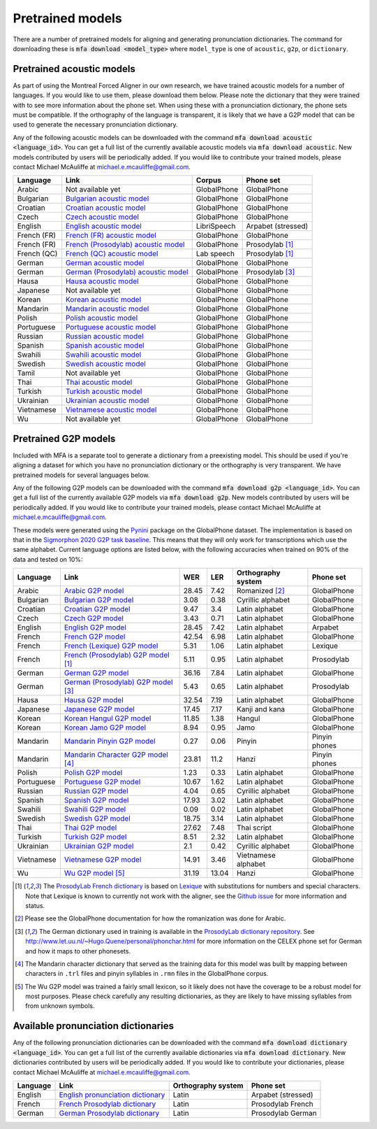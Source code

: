 .. _`Arabic acoustic model`: https://github.com/MontrealCorpusTools/mfa-models/raw/master/acoustic/arabic.zip

.. _`Bulgarian acoustic model`: https://github.com/MontrealCorpusTools/mfa-models/raw/master/acoustic/bulgarian.zip

.. _`Croatian acoustic model`: https://github.com/MontrealCorpusTools/mfa-models/raw/master/acoustic/croatian.zip

.. _`Czech acoustic model`: https://github.com/MontrealCorpusTools/mfa-models/raw/master/acoustic/czech.zip

.. _`English acoustic model`: https://github.com/MontrealCorpusTools/mfa-models/raw/master/acoustic/english.zip

.. _`French (FR) acoustic model`: https://github.com/MontrealCorpusTools/mfa-models/raw/master/acoustic/french.zip

.. _`French (Prosodylab) acoustic model`: https://github.com/MontrealCorpusTools/mfa-models/raw/master/acoustic/french_prosodylab.zip

.. _`French (QC) acoustic model`: https://github.com/MontrealCorpusTools/mfa-models/raw/master/acoustic/french_qc.zip

.. _`German acoustic model`: https://github.com/MontrealCorpusTools/mfa-models/raw/master/acoustic/german.zip

.. _`German (Prosodylab) acoustic model`: https://github.com/MontrealCorpusTools/mfa-models/raw/master/acoustic/german_prosodylab.zip

.. _`Hausa acoustic model`: https://github.com/MontrealCorpusTools/mfa-models/raw/master/acoustic/hausa.zip

.. _`Japanese acoustic model`: https://github.com/MontrealCorpusTools/mfa-models/raw/master/acoustic/japanese.zip

.. _`Korean acoustic model`: https://github.com/MontrealCorpusTools/mfa-models/raw/master/acoustic/korean.zip

.. _`Mandarin acoustic model`: https://github.com/MontrealCorpusTools/mfa-models/raw/master/acoustic/mandarin.zip

.. _`Polish acoustic model`: https://github.com/MontrealCorpusTools/mfa-models/raw/master/acoustic/polish.zip

.. _`Portuguese acoustic model`: https://github.com/MontrealCorpusTools/mfa-models/raw/master/acoustic/portuguese.zip

.. _`Russian acoustic model`: https://github.com/MontrealCorpusTools/mfa-models/raw/master/acoustic/russian.zip

.. _`Spanish acoustic model`: https://github.com/MontrealCorpusTools/mfa-models/raw/master/acoustic/spanish.zip

.. _`Swahili acoustic model`: https://github.com/MontrealCorpusTools/mfa-models/raw/master/acoustic/swahili.zip

.. _`Swedish acoustic model`: https://github.com/MontrealCorpusTools/mfa-models/raw/master/acoustic/swedish.zip

.. _`Tamil acoustic model`: https://github.com/MontrealCorpusTools/mfa-models/raw/master/acoustic/tamil.zip

.. _`Thai acoustic model`: https://github.com/MontrealCorpusTools/mfa-models/raw/master/acoustic/thai.zip

.. _`Turkish acoustic model`: https://github.com/MontrealCorpusTools/mfa-models/raw/master/acoustic/turkish.zip

.. _`Ukrainian acoustic model`: https://github.com/MontrealCorpusTools/mfa-models/raw/master/acoustic/ukrainian.zip

.. _`Vietnamese acoustic model`: https://github.com/MontrealCorpusTools/mfa-models/raw/master/acoustic/vietnamese.zip

.. _`Vietnamese (vPhon) acoustic model`: https://github.com/MontrealCorpusTools/mfa-models/raw/master/acoustic/vietnamese_vphon.zip

.. _`Wu acoustic model`: https://github.com/MontrealCorpusTools/mfa-models/raw/master/acoustic/wu.zip


.. _`Pynini`: https://github.com/kylebgormon/Pynini
.. _`Sigmorphon 2020 G2P task baseline`: https://github.com/sigmorphon/2020/tree/master/task1/baselines/fst


.. _`Arabic G2P model`: https://github.com/MontrealCorpusTools/mfa-models/raw/master/g2p/arabic_g2p.zip

.. _`Bulgarian G2P model`: https://github.com/MontrealCorpusTools/mfa-models/raw/master/g2p/bulgarian_g2p.zip

.. _`Croatian G2P model`: https://github.com/MontrealCorpusTools/mfa-models/raw/master/g2p/croatian_g2p.zip

.. _`Czech G2P model`: https://github.com/MontrealCorpusTools/mfa-models/raw/master/g2p/czech_g2p.zip

.. _`English G2P model`: https://github.com/MontrealCorpusTools/mfa-models/raw/master/g2p/english_g2p.zip

.. _`French G2P model`: https://github.com/MontrealCorpusTools/mfa-models/raw/master/g2p/french_g2p.zip

.. _`French (Lexique) G2P model`: https://github.com/MontrealCorpusTools/mfa-models/raw/master/g2p/french_lexique_g2p.zip

.. _`French (ProsodyLab) G2P model`: https://github.com/MontrealCorpusTools/mfa-models/raw/master/g2p/french_prosodylab_g2p.zip

.. _`German G2P model`: https://github.com/MontrealCorpusTools/mfa-models/raw/master/g2p/german_g2p.zip

.. _`German (ProsodyLab) G2P model`: https://github.com/MontrealCorpusTools/mfa-models/raw/master/g2p/german_prosodylab_g2p.zip

.. _`Hausa G2P model`: https://github.com/MontrealCorpusTools/mfa-models/raw/master/g2p/hausa_g2p.zip

.. _`Japanese G2P model`: https://github.com/MontrealCorpusTools/mfa-models/raw/master/g2p/japanese_character_g2p.zip

.. _`Korean Hangul G2P model`: https://github.com/MontrealCorpusTools/mfa-models/raw/master/g2p/korean_hangul_g2p.zip

.. _`Korean Jamo G2P model`: https://github.com/MontrealCorpusTools/mfa-models/raw/master/g2p/korean_jamo_g2p.zip

.. _`Mandarin Pinyin G2P model`: https://github.com/MontrealCorpusTools/mfa-models/raw/master/g2p/mandarin_pinyin_g2p.zip

.. _`Mandarin Character G2P model`: https://github.com/MontrealCorpusTools/mfa-models/raw/master/g2p/mandarin_character_g2p.zip

.. _`Polish G2P model`: https://github.com/MontrealCorpusTools/mfa-models/raw/master/g2p/polish_g2p.zip

.. _`Portuguese G2P model`: https://github.com/MontrealCorpusTools/mfa-models/raw/master/g2p/portuguese_g2p.zip

.. _`Russian G2P model`: https://github.com/MontrealCorpusTools/mfa-models/raw/master/g2p/russian_g2p.zip

.. _`Spanish G2P model`: https://github.com/MontrealCorpusTools/mfa-models/raw/master/g2p/spanish_g2p.zip

.. _`Swahili G2P model`: https://github.com/MontrealCorpusTools/mfa-models/raw/master/g2p/swahili_g2p.zip

.. _`Swedish G2P model`: https://github.com/MontrealCorpusTools/mfa-models/raw/master/g2p/swedish_g2p.zip

.. _`Thai G2P model`: https://github.com/MontrealCorpusTools/mfa-models/raw/master/g2p/thai_g2p.zip

.. _`Turkish G2P model`: https://github.com/MontrealCorpusTools/mfa-models/raw/master/g2p/turkish_g2p.zip

.. _`Ukrainian G2P model`: https://github.com/MontrealCorpusTools/mfa-models/raw/master/g2p/ukrainian_g2p.zip

.. _`Vietnamese G2P model`: https://github.com/MontrealCorpusTools/mfa-models/raw/master/g2p/vietnamese_g2p.zip

.. _`Vietnamese (vPhon) G2P model`: https://github.com/MontrealCorpusTools/mfa-models/raw/master/g2p/vietnamese_vphon_g2p.zip

.. _`Wu G2P model`: https://github.com/MontrealCorpusTools/mfa-models/raw/master/g2p/wu_g2p.zip

.. _`ProsodyLab dictionary repository`: https://github.com/prosodylab/prosodylab.dictionaries

.. _`Lexique`: http://www.lexique.org/

.. _`ProsodyLab French dictionary`: https://github.com/prosodylab/prosodylab.dictionaries/raw/master/fr.dict

.. _`English pronunciation dictionary`:  https://raw.githubusercontent.com/MontrealCorpusTools/mfa-models/master/dictionaries/english.dict
.. _`French Prosodylab dictionary`:  https://raw.githubusercontent.com/MontrealCorpusTools/mfa-models/master/dictionaries/fr.dict
.. _`German Prosodylab dictionary`:  https://raw.githubusercontent.com/MontrealCorpusTools/mfa-models/master/dictionaries/de.dict


.. _pretrained_models:

*****************
Pretrained models
*****************

There are a number of pretrained models for aligning and generating pronunciation dictionaries. The command
for downloading these is :code:`mfa download <model_type>` where ``model_type`` is one of ``acoustic``, ``g2p``, or
``dictionary``.

.. _pretrained_acoustic:

Pretrained acoustic models
==========================

As part of using the Montreal Forced Aligner in our own research, we have trained acoustic models for a number of languages.
If you would like to use them, please download them below.  Please note the dictionary that they were trained with to
see more information about the phone set.  When using these with a pronunciation dictionary, the phone sets must be
compatible.  If the orthography of the language is transparent, it is likely that we have a G2P model that can be used
to generate the necessary pronunciation dictionary.

Any of the following acoustic models can be downloaded with the command :code:`mfa download acoustic <language_id>`.  You
can get a full list of the currently available acoustic models via :code:`mfa download acoustic`.  New models contributed
by users will be periodically added. If you would like to contribute your trained models, please contact Michael McAuliffe
at michael.e.mcauliffe@gmail.com.

+----------------+-----------------------------------------------------+----------------------+-----------------------+
| Language       | Link                                                | Corpus               | Phone set             |
+================+=====================================================+======================+=======================+
| Arabic         | Not available yet                                   | GlobalPhone          | GlobalPhone           |
+----------------+-----------------------------------------------------+----------------------+-----------------------+
| Bulgarian      | `Bulgarian acoustic model`_                         | GlobalPhone          | GlobalPhone           |
+----------------+-----------------------------------------------------+----------------------+-----------------------+
| Croatian       | `Croatian acoustic model`_                          | GlobalPhone          | GlobalPhone           |
+----------------+-----------------------------------------------------+----------------------+-----------------------+
| Czech          | `Czech acoustic model`_                             | GlobalPhone          | GlobalPhone           |
+----------------+-----------------------------------------------------+----------------------+-----------------------+
| English        | `English acoustic model`_                           | LibriSpeech          | Arpabet  (stressed)   |
+----------------+-----------------------------------------------------+----------------------+-----------------------+
| French (FR)    | `French (FR) acoustic model`_                       | GlobalPhone          | GlobalPhone           |
+----------------+-----------------------------------------------------+----------------------+-----------------------+
| French (FR)    | `French (Prosodylab) acoustic model`_               | GlobalPhone          | Prosodylab [1]_       |
+----------------+-----------------------------------------------------+----------------------+-----------------------+
| French (QC)    | `French (QC) acoustic model`_                       | Lab speech           | Prosodylab [1]_       |
+----------------+-----------------------------------------------------+----------------------+-----------------------+
| German         | `German acoustic model`_                            | GlobalPhone          | GlobalPhone           |
+----------------+-----------------------------------------------------+----------------------+-----------------------+
| German         | `German (Prosodylab) acoustic model`_               | GlobalPhone          | Prosodylab [3]_       |
+----------------+-----------------------------------------------------+----------------------+-----------------------+
| Hausa          | `Hausa acoustic model`_                             | GlobalPhone          | GlobalPhone           |
+----------------+-----------------------------------------------------+----------------------+-----------------------+
| Japanese       | Not available yet                                   | GlobalPhone          | GlobalPhone           |
+----------------+-----------------------------------------------------+----------------------+-----------------------+
| Korean         | `Korean acoustic model`_                            | GlobalPhone          | GlobalPhone           |
+----------------+-----------------------------------------------------+----------------------+-----------------------+
| Mandarin       | `Mandarin acoustic model`_                          | GlobalPhone          | GlobalPhone           |
+----------------+-----------------------------------------------------+----------------------+-----------------------+
| Polish         | `Polish acoustic model`_                            | GlobalPhone          | GlobalPhone           |
+----------------+-----------------------------------------------------+----------------------+-----------------------+
| Portuguese     | `Portuguese acoustic model`_                        | GlobalPhone          | GlobalPhone           |
+----------------+-----------------------------------------------------+----------------------+-----------------------+
| Russian        | `Russian acoustic model`_                           | GlobalPhone          | GlobalPhone           |
+----------------+-----------------------------------------------------+----------------------+-----------------------+
| Spanish        | `Spanish acoustic model`_                           | GlobalPhone          | GlobalPhone           |
+----------------+-----------------------------------------------------+----------------------+-----------------------+
| Swahili        | `Swahili acoustic model`_                           | GlobalPhone          | GlobalPhone           |
+----------------+-----------------------------------------------------+----------------------+-----------------------+
| Swedish        | `Swedish acoustic model`_                           | GlobalPhone          | GlobalPhone           |
+----------------+-----------------------------------------------------+----------------------+-----------------------+
| Tamil          | Not available yet                                   | GlobalPhone          | GlobalPhone           |
+----------------+-----------------------------------------------------+----------------------+-----------------------+
| Thai           | `Thai acoustic model`_                              | GlobalPhone          | GlobalPhone           |
+----------------+-----------------------------------------------------+----------------------+-----------------------+
| Turkish        | `Turkish acoustic model`_                           | GlobalPhone          | GlobalPhone           |
+----------------+-----------------------------------------------------+----------------------+-----------------------+
| Ukrainian      | `Ukrainian acoustic model`_                         | GlobalPhone          | GlobalPhone           |
+----------------+-----------------------------------------------------+----------------------+-----------------------+
| Vietnamese     | `Vietnamese acoustic model`_                        | GlobalPhone          | GlobalPhone           |
+----------------+-----------------------------------------------------+----------------------+-----------------------+
| Wu             | Not available yet                                   | GlobalPhone          | GlobalPhone           |
+----------------+-----------------------------------------------------+----------------------+-----------------------+

.. _pretrained_g2p:

Pretrained G2P models
=====================


Included with MFA is a separate tool to generate a dictionary from a preexisting model. This should be used if you're
aligning a dataset for which you have no pronunciation dictionary or the orthography is very transparent. We have pretrained
models for several languages below.

Any of the following G2P models can be downloaded with the command :code:`mfa download g2p <language_id>`.  You
can get a full list of the currently available G2P models via :code:`mfa download g2p`.  New models contributed
by users will be periodically added. If you would like to contribute your trained models, please contact Michael McAuliffe
at michael.e.mcauliffe@gmail.com.

These models were generated using the `Pynini`_ package on the GlobalPhone dataset. The implementation is based on that in the
`Sigmorphon 2020 G2P task baseline`_.
This means that they will only work for transcriptions which use the same
alphabet. Current language options are listed below, with the following accuracies when trained on 90% of the data and 
tested on 10%:

.. csv-table::
   :header: "Language", "Link", "WER", "LER", "Orthography system", "Phone set"

   "Arabic", `Arabic G2P model`_, 28.45, 7.42, "Romanized [2]_", "GlobalPhone"
   "Bulgarian", `Bulgarian G2P model`_, 3.08, 0.38, "Cyrillic alphabet", "GlobalPhone"
   "Croatian", `Croatian G2P model`_, 9.47, 3.4, "Latin alphabet", "GlobalPhone"
   "Czech", `Czech G2P model`_, 3.43, 0.71, "Latin alphabet", "GlobalPhone"
   "English", `English G2P model`_, 28.45, 7.42, "Latin alphabet", "Arpabet"
   "French", `French G2P model`_, 42.54, 6.98, "Latin alphabet", "GlobalPhone"
   "French", `French (Lexique) G2P model`_, 5.31, 1.06, "Latin alphabet", "Lexique"
   "French", `French (Prosodylab) G2P model`_ [1]_, 5.11, 0.95, "Latin alphabet", "Prosodylab"
   "German", `German G2P model`_, 36.16, 7.84, "Latin alphabet", "GlobalPhone"
   "German", `German (Prosodylab) G2P model`_ [3]_, 5.43, 0.65, "Latin alphabet", "Prosodylab"
   "Hausa", `Hausa G2P model`_, 32.54, 7.19, "Latin alphabet", "GlobalPhone"
   "Japanese", `Japanese G2P model`_, 17.45, 7.17, "Kanji and kana", "GlobalPhone"
   "Korean", `Korean Hangul G2P model`_, 11.85, 1.38, "Hangul", "GlobalPhone"
   "Korean", `Korean Jamo G2P model`_, 8.94, 0.95, "Jamo", "GlobalPhone"
   "Mandarin", `Mandarin Pinyin G2P model`_, 0.27, 0.06, "Pinyin", "Pinyin phones"
   "Mandarin", `Mandarin Character G2P model`_ [4]_, 23.81, 11.2, "Hanzi", "Pinyin phones"
   "Polish", `Polish G2P model`_, 1.23, 0.33, "Latin alphabet", "GlobalPhone"
   "Portuguese", `Portuguese G2P model`_, 10.67, 1.62, "Latin alphabet", "GlobalPhone"
   "Russian", `Russian G2P model`_, 4.04, 0.65, "Cyrillic alphabet", "GlobalPhone"
   "Spanish", `Spanish G2P model`_, 17.93, 3.02, "Latin alphabet", "GlobalPhone"
   "Swahili", `Swahili G2P model`_, 0.09, 0.02, "Latin alphabet", "GlobalPhone"
   "Swedish", `Swedish G2P model`_, 18.75, 3.14, "Latin alphabet", "GlobalPhone"
   "Thai", `Thai G2P model`_, 27.62, 7.48, "Thai script", "GlobalPhone"
   "Turkish", `Turkish G2P model`_, 8.51, 2.32, "Latin alphabet", "GlobalPhone"
   "Ukrainian", `Ukrainian G2P model`_, 2.1, 0.42, "Cyrillic alphabet", "GlobalPhone"
   "Vietnamese", `Vietnamese G2P model`_, 14.91, 3.46, "Vietnamese alphabet", "GlobalPhone"
   "Wu", `Wu G2P model`_ [5]_ , 31.19, 13.04, "Hanzi", "GlobalPhone"


.. [1] The `ProsodyLab French dictionary`_ is based on `Lexique`_ with substitutions for numbers and special characters.
   Note that Lexique is known to currently not work with the aligner, see the `Github issue <https://github.com/MontrealCorpusTools/Montreal-Forced-Aligner/issues/29>`_
   for more information and status.
.. [2] Please see the GlobalPhone documentation for how the romanization was done for Arabic.
.. [3] The German dictionary used in training is available in the `ProsodyLab dictionary repository`_.
   See http://www.let.uu.nl/~Hugo.Quene/personal/phonchar.html for more information on the CELEX phone set for German
   and how it maps to other phonesets.
.. [4] The Mandarin character dictionary that served as the training data for this model was built by mapping between
   characters in ``.trl`` files and pinyin syllables in ``.rmn`` files in the GlobalPhone corpus.
.. [5] The Wu G2P model was trained a fairly small lexicon, so it likely does not have the coverage to be a robust model
   for most purposes.  Please check carefully any resulting dictionaries, as they are likely to have missing syllables from
   from unknown symbols.

.. _dictionaries:

Available pronunciation dictionaries
====================================

Any of the following pronunciation dictionaries can be downloaded with the command :code:`mfa download dictionary <language_id>`.  You
can get a full list of the currently available dictionaries via :code:`mfa download dictionary`.  New dictionaries contributed
by users will be periodically added. If you would like to contribute your dictionaries, please contact Michael McAuliffe
at michael.e.mcauliffe@gmail.com.

+-----------------+-----------------------------------------------+------------------------+------------------------+
| Language        | Link                                          | Orthography system     | Phone set              |
+=================+===============================================+========================+========================+
| English         | `English pronunciation dictionary`_           |   Latin                |   Arpabet (stressed)   |
+-----------------+-----------------------------------------------+------------------------+------------------------+
| French          | `French Prosodylab dictionary`_               |   Latin                |   Prosodylab French    |
+-----------------+-----------------------------------------------+------------------------+------------------------+
| German          | `German Prosodylab dictionary`_               |   Latin                |   Prosodylab German    |
+-----------------+-----------------------------------------------+------------------------+------------------------+
